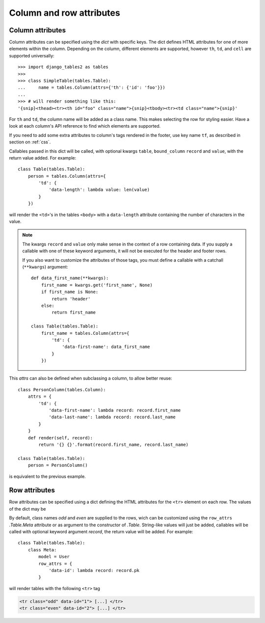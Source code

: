 .. _column-attributes:

Column and row attributes
=========================

Column attributes
~~~~~~~~~~~~~~~~~

Column attributes can be specified using the `dict` with specific keys.
The dict defines HTML attributes for one of more elements within the column.
Depending on the column, different elements are supported, however ``th``,
``td``, and ``cell`` are supported universally::

    >>> import django_tables2 as tables
    >>>
    >>> class SimpleTable(tables.Table):
    ...     name = tables.Column(attrs={'th': {'id': 'foo'}})
    ...
    >>> # will render something like this:
    '{snip}<thead><tr><th id="foo" class="name">{snip}<tbody><tr><td class="name">{snip}'


For ``th`` and ``td``, the column name will be added as a class name. This makes
selecting the row for styling easier. Have a look at each column's API
reference to find which elements are supported.

If you need to add some extra attributes to column's tags rendered in the
footer, use key name ``tf``, as described in section on :ref:`css`.

Callables passed in this dict will be called, with optional kwargs ``table``,
``bound_column`` ``record`` and ``value``, with the return value added. For example::

    class Table(tables.Table):
        person = tables.Column(attrs={
            'td': {
                'data-length': lambda value: len(value)
            }
        })

will render the ``<td>``'s in the tables ``<body>`` with a ``data-length`` attribute
containing the number of characters in the value.

.. note::
    The kwargs ``record`` and ``value`` only make sense in the context of a row
    containing data. If you supply a callable with one of these keyword arguments,
    it will not be executed for the header and footer rows.

    If you also want to customize the attributes of those tags, you must define a
    callable with a catchall (``**kwargs``) argument::

        def data_first_name(**kwargs):
            first_name = kwargs.get('first_name', None)
            if first_name is None:
                return 'header'
            else:
                return first_name

        class Table(tables.Table):
            first_name = tables.Column(attrs={
                'td': {
                    'data-first-name': data_first_name
                }
            })

This `attrs` can also be defined when subclassing a column, to allow better reuse::

    class PersonColumn(tables.Column):
        attrs = {
            'td': {
                'data-first-name': lambda record: record.first_name
                'data-last-name': lambda record: record.last_name
            }
        }
        def render(self, record):
            return '{} {}'.format(record.first_name, record.last_name)

    class Table(tables.Table):
        person = PersonColumn()

is equivalent to the previous example.

.. _row-attributes:

Row attributes
~~~~~~~~~~~~~~

Row attributes can be specified using a dict defining the HTML attributes for
the ``<tr>`` element on each row. The values of the dict may be

By default, class names *odd* and *even* are supplied to the rows, wich can be
customized using the ``row_attrs`` `.Table.Meta` attribute or as argument to the
constructor of `.Table`. String-like values will just be added,
callables will be called with optional keyword argument `record`, the return value
will be added. For example::

    class Table(tables.Table):
        class Meta:
            model = User
            row_attrs = {
                'data-id': lambda record: record.pk
            }

will render tables with the following ``<tr>`` tag

.. sourcecode:: django

    <tr class="odd" data-id="1"> [...] </tr>
    <tr class="even" data-id="2"> [...] </tr>

